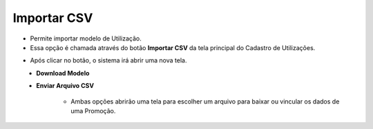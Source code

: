 Importar CSV
############
- Permite importar modelo de Utilização.

- Essa opção é chamada através do botão **Importar CSV** da tela principal do Cadastro de Utilizações.

|imagem0|

- Após clicar no botão, o sistema irá abrir uma nova tela.

|imagem6|
   - **Download Modelo**
   - **Enviar Arquivo CSV**

      - Ambas opções abrirão uma tela para escolher um arquivo para baixar ou vincular os dados de uma Promoção.

|imagem7|

.. |imagem0| image:: imagens/Utilizacoes_0.png

.. |imagem6| image:: imagens/Utilizacoes_6.png

.. |imagem7| image:: imagens/Utilizacoes_7.png
